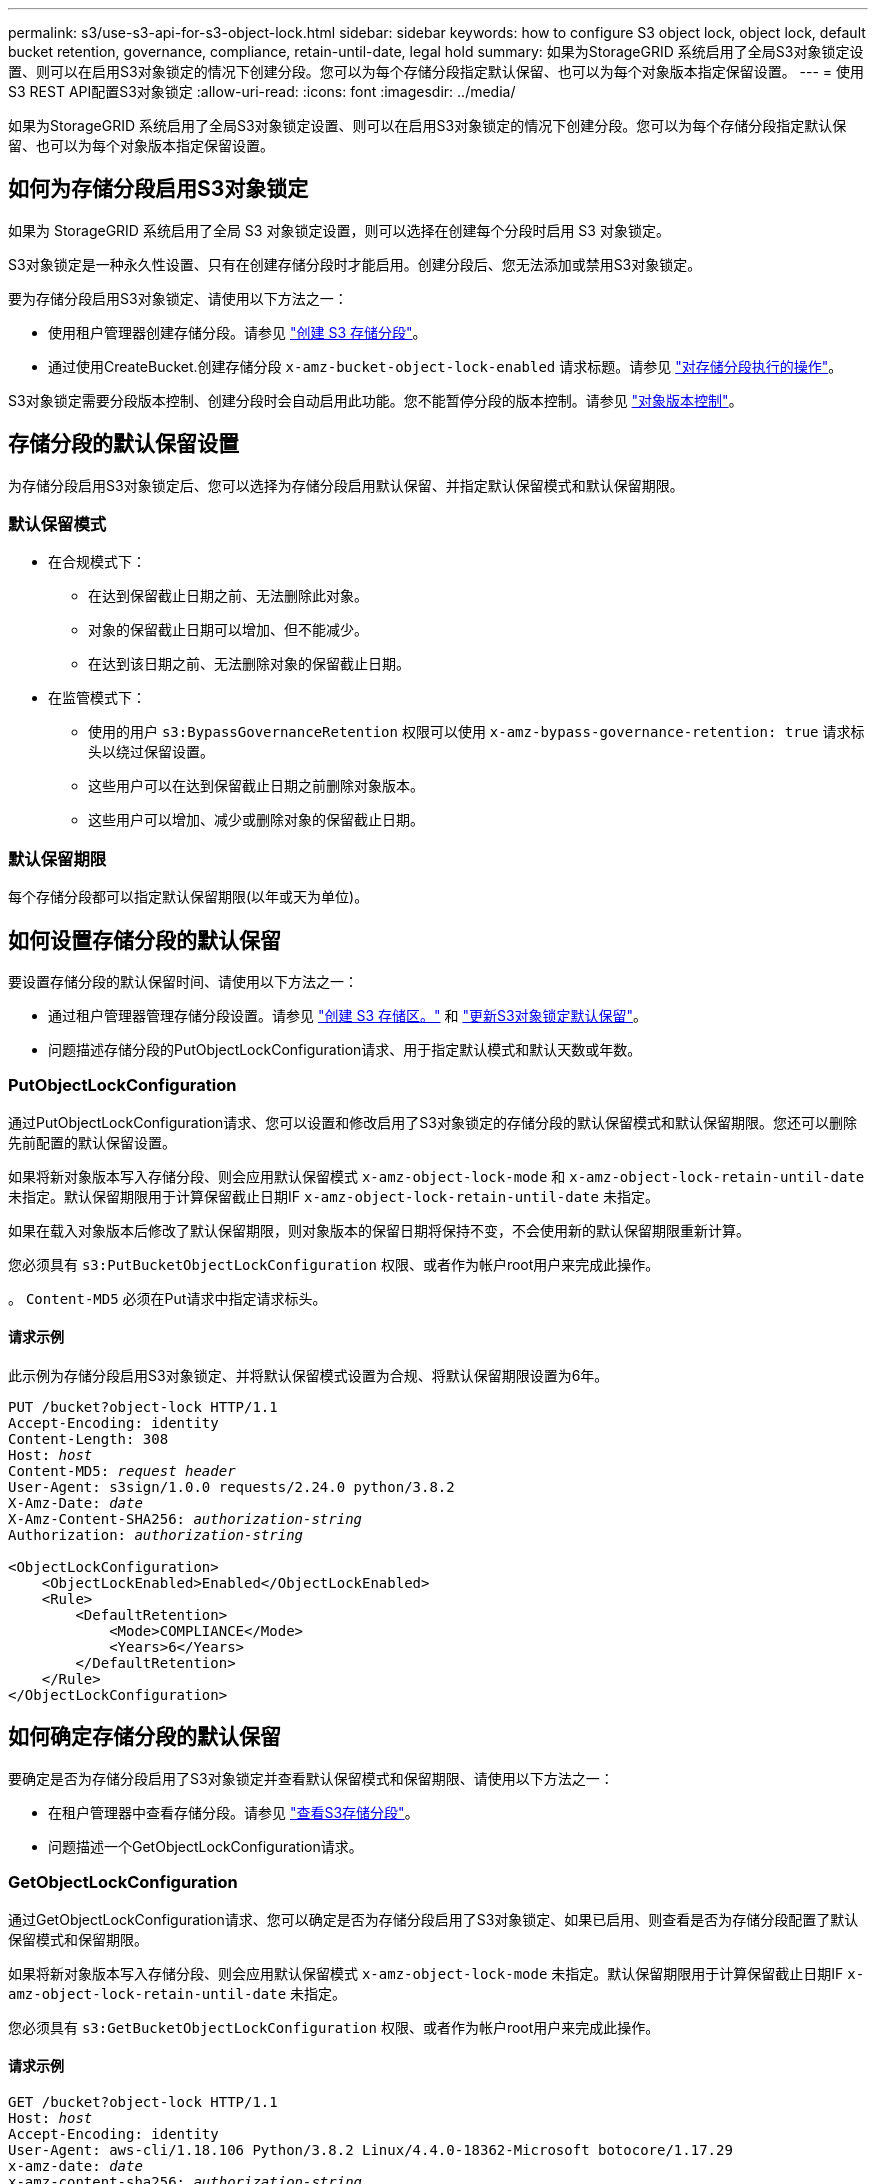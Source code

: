 ---
permalink: s3/use-s3-api-for-s3-object-lock.html 
sidebar: sidebar 
keywords: how to configure S3 object lock, object lock, default bucket retention, governance, compliance, retain-until-date, legal hold 
summary: 如果为StorageGRID 系统启用了全局S3对象锁定设置、则可以在启用S3对象锁定的情况下创建分段。您可以为每个存储分段指定默认保留、也可以为每个对象版本指定保留设置。 
---
= 使用S3 REST API配置S3对象锁定
:allow-uri-read: 
:icons: font
:imagesdir: ../media/


[role="lead"]
如果为StorageGRID 系统启用了全局S3对象锁定设置、则可以在启用S3对象锁定的情况下创建分段。您可以为每个存储分段指定默认保留、也可以为每个对象版本指定保留设置。



== 如何为存储分段启用S3对象锁定

如果为 StorageGRID 系统启用了全局 S3 对象锁定设置，则可以选择在创建每个分段时启用 S3 对象锁定。

S3对象锁定是一种永久性设置、只有在创建存储分段时才能启用。创建分段后、您无法添加或禁用S3对象锁定。

要为存储分段启用S3对象锁定、请使用以下方法之一：

* 使用租户管理器创建存储分段。请参见 link:../tenant/creating-s3-bucket.html["创建 S3 存储分段"]。
* 通过使用CreateBucket.创建存储分段 `x-amz-bucket-object-lock-enabled` 请求标题。请参见 link:operations-on-buckets.html["对存储分段执行的操作"]。


S3对象锁定需要分段版本控制、创建分段时会自动启用此功能。您不能暂停分段的版本控制。请参见 link:object-versioning.html["对象版本控制"]。



== 存储分段的默认保留设置

为存储分段启用S3对象锁定后、您可以选择为存储分段启用默认保留、并指定默认保留模式和默认保留期限。



=== 默认保留模式

* 在合规模式下：
+
** 在达到保留截止日期之前、无法删除此对象。
** 对象的保留截止日期可以增加、但不能减少。
** 在达到该日期之前、无法删除对象的保留截止日期。


* 在监管模式下：
+
** 使用的用户 `s3:BypassGovernanceRetention` 权限可以使用 `x-amz-bypass-governance-retention: true` 请求标头以绕过保留设置。
** 这些用户可以在达到保留截止日期之前删除对象版本。
** 这些用户可以增加、减少或删除对象的保留截止日期。






=== 默认保留期限

每个存储分段都可以指定默认保留期限(以年或天为单位)。



== 如何设置存储分段的默认保留

要设置存储分段的默认保留时间、请使用以下方法之一：

* 通过租户管理器管理存储分段设置。请参见 link:../tenant/creating-s3-bucket.html["创建 S3 存储区。"] 和 link:../tenant/update-default-retention-settings.html["更新S3对象锁定默认保留"]。
* 问题描述存储分段的PutObjectLockConfiguration请求、用于指定默认模式和默认天数或年数。




=== PutObjectLockConfiguration

通过PutObjectLockConfiguration请求、您可以设置和修改启用了S3对象锁定的存储分段的默认保留模式和默认保留期限。您还可以删除先前配置的默认保留设置。

如果将新对象版本写入存储分段、则会应用默认保留模式 `x-amz-object-lock-mode` 和 `x-amz-object-lock-retain-until-date` 未指定。默认保留期限用于计算保留截止日期IF `x-amz-object-lock-retain-until-date` 未指定。

如果在载入对象版本后修改了默认保留期限，则对象版本的保留日期将保持不变，不会使用新的默认保留期限重新计算。

您必须具有 `s3:PutBucketObjectLockConfiguration` 权限、或者作为帐户root用户来完成此操作。

。 `Content-MD5` 必须在Put请求中指定请求标头。



==== 请求示例

此示例为存储分段启用S3对象锁定、并将默认保留模式设置为合规、将默认保留期限设置为6年。

[listing, subs="specialcharacters,quotes"]
----
PUT /bucket?object-lock HTTP/1.1
Accept-Encoding: identity
Content-Length: 308
Host: _host_
Content-MD5: _request header_
User-Agent: s3sign/1.0.0 requests/2.24.0 python/3.8.2
X-Amz-Date: _date_
X-Amz-Content-SHA256: _authorization-string_
Authorization: _authorization-string_

<ObjectLockConfiguration>
    <ObjectLockEnabled>Enabled</ObjectLockEnabled>
    <Rule>
        <DefaultRetention>
            <Mode>COMPLIANCE</Mode>
            <Years>6</Years>
        </DefaultRetention>
    </Rule>
</ObjectLockConfiguration>
----


== 如何确定存储分段的默认保留

要确定是否为存储分段启用了S3对象锁定并查看默认保留模式和保留期限、请使用以下方法之一：

* 在租户管理器中查看存储分段。请参见 link:../tenant/viewing-s3-bucket-details.html["查看S3存储分段"]。
* 问题描述一个GetObjectLockConfiguration请求。




=== GetObjectLockConfiguration

通过GetObjectLockConfiguration请求、您可以确定是否为存储分段启用了S3对象锁定、如果已启用、则查看是否为存储分段配置了默认保留模式和保留期限。

如果将新对象版本写入存储分段、则会应用默认保留模式 `x-amz-object-lock-mode` 未指定。默认保留期限用于计算保留截止日期IF `x-amz-object-lock-retain-until-date` 未指定。

您必须具有 `s3:GetBucketObjectLockConfiguration` 权限、或者作为帐户root用户来完成此操作。



==== 请求示例

[listing, subs="specialcharacters,quotes"]
----
GET /bucket?object-lock HTTP/1.1
Host: _host_
Accept-Encoding: identity
User-Agent: aws-cli/1.18.106 Python/3.8.2 Linux/4.4.0-18362-Microsoft botocore/1.17.29
x-amz-date: _date_
x-amz-content-sha256: _authorization-string_
Authorization: _authorization-string_
----


==== 响应示例

[listing]
----
HTTP/1.1 200 OK
x-amz-id-2: iVmcB7OXXJRkRH1FiVq1151/T24gRfpwpuZrEG11Bb9ImOMAAe98oxSpXlknabA0LTvBYJpSIXk=
x-amz-request-id: B34E94CACB2CEF6D
Date: Fri, 04 Sep 2020 22:47:09 GMT
Transfer-Encoding: chunked
Server: AmazonS3

<?xml version="1.0" encoding="UTF-8"?>
<ObjectLockConfiguration xmlns="http://s3.amazonaws.com/doc/2006-03-01/">
    <ObjectLockEnabled>Enabled</ObjectLockEnabled>
    <Rule>
        <DefaultRetention>
            <Mode>COMPLIANCE</Mode>
            <Years>6</Years>
        </DefaultRetention>
    </Rule>
</ObjectLockConfiguration>
----


== 如何指定对象的保留设置

启用了S3对象锁定的存储分段可以包含具有和不具有S3对象锁定保留设置的对象组合。

对象级保留设置可通过S3 REST API来指定。对象的保留设置将覆盖存储分段的任何默认保留设置。

您可以为每个对象指定以下设置：

* *保留模式*：合规性或监管。
* *retain－until－date *：指定StorageGRID 必须保留对象版本多长时间的日期。
+
** 在合规模式下、如果保留截止日期为未来日期、则可以检索对象、但无法修改或删除它。保留截止日期可以增加、但不能减少或删除此日期。
** 在监管模式下、具有特殊权限的用户可以绕过保留截止日期设置。他们可以在对象版本的保留期限到期之前将其删除。它们还可以增加、减少甚至删除保留截止日期。


* * 合法保留 * ：对对象版本应用合法保留时，会立即锁定该对象。例如，您可能需要对与调查或法律争议相关的对象进行法律保留。合法保留没有到期日期，但在明确删除之前始终有效。
+
对象的合法保留设置与保留模式和保留截止日期无关。如果某个对象版本处于合法保留状态、则任何人都无法删除该版本。



要在向存储分段添加对象版本时指定S3对象锁定设置、请使用问题描述 A link:put-object.html["PutObject"]， link:put-object-copy.html["CopyObject"]或 link:initiate-multipart-upload.html["CreateMultipartUpload"] 请求。

您可以使用以下命令：

* `x-amz-object-lock-mode`，可以是合规性或监管(区分大小写)。
+

NOTE: 如果指定 `x-amz-object-lock-mode`、您还必须指定 `x-amz-object-lock-retain-until-date`。

* `x-amz-object-lock-retain-until-date`
+
** 保留截止日期值必须采用格式 `2020-08-10T21:46:00Z`。允许使用小数秒，但仅保留 3 位小数（精确度为毫秒）。不允许使用其他ISO 8601格式。
** 保留截止日期必须为未来日期。


* `x-amz-object-lock-legal-hold`
+
如果处于合法保留状态（区分大小写），则对象将置于合法保留状态。如果关闭了合法保留，则不会进行合法保留。任何其他值都会导致 400 错误请求（ InvalidArgument ）错误。



如果您使用上述任一请求标头，请注意以下限制：

* 。 `Content-MD5` 如果有、则请求标头为必填项 `x-amz-object-lock-*` PutObject请求中存在请求标头。 `Content-MD5` 对于CopyObject或CreateMultipartUpload不是必需项。
* 如果存储分段未启用S3对象锁定和 `x-amz-object-lock-*` 存在请求标头、返回400错误请求(InvalidRequest)错误。
* PutObject请求支持使用 `x-amz-storage-class: REDUCED_REDUNDANCY` 以匹配AWS行为。但是，如果在启用了 S3 对象锁定的情况下将对象载入存储分段，则 StorageGRID 将始终执行双提交载入。
* 后续的GET或HeadObject版本响应将包括标题 `x-amz-object-lock-mode`， `x-amz-object-lock-retain-until-date`，和 `x-amz-object-lock-legal-hold`(如果已配置)以及请求发送方是否正确 `s3:Get*` 权限。


您可以使用 `s3:object-lock-remaining-retention-days` 策略条件关键字、用于限制对象允许的最短和最长保留期限。



== 如何更新对象的保留设置

如果需要更新现有对象版本的合法保留或保留设置，可以执行以下对象子资源操作：

* `PutObjectLegalHold`
+
如果新的合法保留值为 on ，则对象将置于合法保留状态。如果合法保留值为 off ，则取消合法保留。

* `PutObjectRetention`
+
** 模式值可以是合规性或监管(区分大小写)。
** 保留截止日期值必须采用格式 `2020-08-10T21:46:00Z`。允许使用小数秒，但仅保留 3 位小数（精确度为毫秒）。不允许使用其他ISO 8601格式。
** 如果对象版本具有现有的保留日期，则只能增加此保留日期。新的价值必须是未来的。






== 如何使用监管模式

拥有的用户 `s3:BypassGovernanceRetention` 权限可以绕过使用监管模式的对象的活动保留设置。任何删除或PutObject保留 操作都必须包含 `x-amz-bypass-governance-retention:true` 请求标题。这些用户可以执行以下附加操作：

* 执行DeleteObject或DeleteObjects操作以在对象保留期限到期之前删除该对象版本。
+
无法删除处于合法保留状态的对象。合法保留必须关闭。

* 执行PutObject놣 쇴 操作、以便在对象的保留期限结束之前将对象版本的模式从监管更改为合规。
+
绝不允许将模式从合规性更改为监管。

* 执行PutObject놣 쇴 操作以增加、减少或删除对象版本的保留期限。


.相关信息
* link:../ilm/managing-objects-with-s3-object-lock.html["使用 S3 对象锁定管理对象"]
* link:../tenant/using-s3-object-lock.html["使用S3对象锁定保留对象"]
* https://docs.aws.amazon.com/AmazonS3/latest/userguide/object-lock.html["《 Amazon Simple Storage Service 用户指南：使用 S3 对象锁定》"^]

